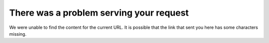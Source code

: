 ****************************************
There was a problem serving your request
****************************************

We were unable to find the content for the current URL. It is possible that the link that sent you here has some characters missing.
